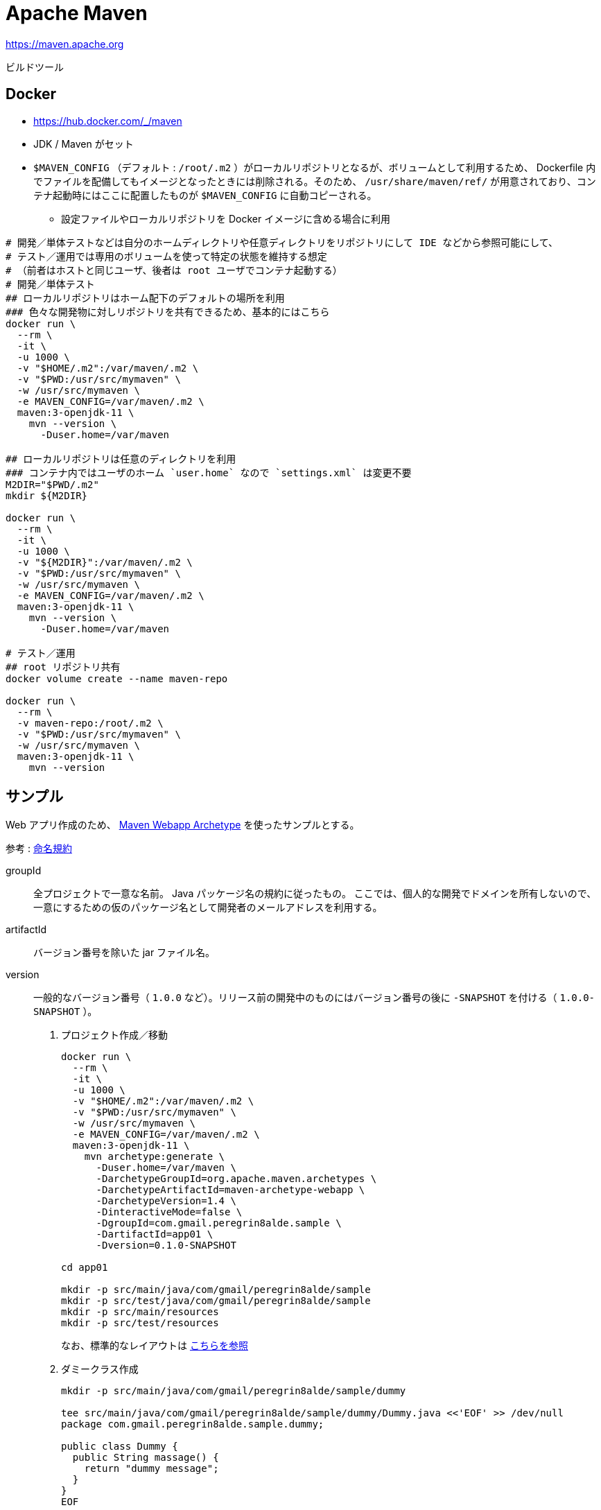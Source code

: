 = Apache Maven

https://maven.apache.org

ビルドツール

== Docker

* https://hub.docker.com/_/maven
* JDK / Maven がセット
* `$MAVEN_CONFIG` （デフォルト : `/root/.m2` ）がローカルリポジトリとなるが、ボリュームとして利用するため、
Dockerfile 内でファイルを配備してもイメージとなったときには削除される。そのため、 `/usr/share/maven/ref/` 
が用意されており、コンテナ起動時にはここに配置したものが `$MAVEN_CONFIG` に自動コピーされる。
** 設定ファイルやローカルリポジトリを Docker イメージに含める場合に利用

[source,shell]
----
# 開発／単体テストなどは自分のホームディレクトリや任意ディレクトリをリポジトリにして IDE などから参照可能にして、
# テスト／運用では専用のボリュームを使って特定の状態を維持する想定
# （前者はホストと同じユーザ、後者は root ユーザでコンテナ起動する）
# 開発／単体テスト
## ローカルリポジトリはホーム配下のデフォルトの場所を利用
### 色々な開発物に対しリポジトリを共有できるため、基本的にはこちら
docker run \
  --rm \
  -it \
  -u 1000 \
  -v "$HOME/.m2":/var/maven/.m2 \
  -v "$PWD:/usr/src/mymaven" \
  -w /usr/src/mymaven \
  -e MAVEN_CONFIG=/var/maven/.m2 \
  maven:3-openjdk-11 \
    mvn --version \
      -Duser.home=/var/maven

## ローカルリポジトリは任意のディレクトリを利用
### コンテナ内ではユーザのホーム `user.home` なので `settings.xml` は変更不要
M2DIR="$PWD/.m2"
mkdir ${M2DIR}

docker run \
  --rm \
  -it \
  -u 1000 \
  -v "${M2DIR}":/var/maven/.m2 \
  -v "$PWD:/usr/src/mymaven" \
  -w /usr/src/mymaven \
  -e MAVEN_CONFIG=/var/maven/.m2 \
  maven:3-openjdk-11 \
    mvn --version \
      -Duser.home=/var/maven

# テスト／運用
## root リポジトリ共有
docker volume create --name maven-repo

docker run \
  --rm \
  -v maven-repo:/root/.m2 \
  -v "$PWD:/usr/src/mymaven" \
  -w /usr/src/mymaven \
  maven:3-openjdk-11 \
    mvn --version
----


== サンプル

Web アプリ作成のため、 https://maven.apache.org/archetypes/maven-archetype-webapp/[Maven Webapp Archetype] を使ったサンプルとする。

参考 : https://maven.apache.org/guides/mini/guide-naming-conventions.html[命名規約]

groupId::
  全プロジェクトで一意な名前。 Java パッケージ名の規約に従ったもの。
  ここでは、個人的な開発でドメインを所有しないので、一意にするための仮のパッケージ名として開発者のメールアドレスを利用する。
artifactId::
  バージョン番号を除いた jar ファイル名。
version::
  一般的なバージョン番号（ `1.0.0` など）。リリース前の開発中のものにはバージョン番号の後に `-SNAPSHOT` を付ける（ `1.0.0-SNAPSHOT` ）。

. プロジェクト作成／移動
+
[source,shell]
----
docker run \
  --rm \
  -it \
  -u 1000 \
  -v "$HOME/.m2":/var/maven/.m2 \
  -v "$PWD:/usr/src/mymaven" \
  -w /usr/src/mymaven \
  -e MAVEN_CONFIG=/var/maven/.m2 \
  maven:3-openjdk-11 \
    mvn archetype:generate \
      -Duser.home=/var/maven \
      -DarchetypeGroupId=org.apache.maven.archetypes \
      -DarchetypeArtifactId=maven-archetype-webapp \
      -DarchetypeVersion=1.4 \
      -DinteractiveMode=false \
      -DgroupId=com.gmail.peregrin8alde.sample \
      -DartifactId=app01 \
      -Dversion=0.1.0-SNAPSHOT

cd app01

mkdir -p src/main/java/com/gmail/peregrin8alde/sample
mkdir -p src/test/java/com/gmail/peregrin8alde/sample
mkdir -p src/main/resources
mkdir -p src/test/resources
----
+
なお、標準的なレイアウトは https://maven.apache.org/guides/introduction/introduction-to-the-standard-directory-layout.html[こちらを参照]
. ダミークラス作成
+
[source,shell]
----
mkdir -p src/main/java/com/gmail/peregrin8alde/sample/dummy

tee src/main/java/com/gmail/peregrin8alde/sample/dummy/Dummy.java <<'EOF' >> /dev/null
package com.gmail.peregrin8alde.sample.dummy;

public class Dummy {
  public String massage() {
    return "dummy message";
  }
}
EOF
----
. コンパイル
+
[source,shell]
----
docker run \
  --rm \
  -it \
  -u 1000 \
  -v "$HOME/.m2":/var/maven/.m2 \
  -v "$PWD:/usr/src/mymaven" \
  -w /usr/src/mymaven \
  -e MAVEN_CONFIG=/var/maven/.m2 \
  maven:3-openjdk-11 \
    mvn compile \
      -Duser.home=/var/maven
----
. テスト
+
[source,shell]
----
# ダミークラス用テスト作成
mkdir -p src/test/java/com/gmail/peregrin8alde/sample/dummy

tee src/test/java/com/gmail/peregrin8alde/sample/dummy/DummyTest.java <<'EOF' >> /dev/null
package com.gmail.peregrin8alde.sample.dummy;

import static org.junit.Assert.assertEquals;
import org.junit.Test;

public class DummyTest {
    @Test
    public void evaluatesExpression() {
      Dummy target = new Dummy();

      String message = target.massage();
      assertEquals("dummy message", message);
    }
}
EOF

# テスト実行
docker run \
  --rm \
  -it \
  -u 1000 \
  -v "$HOME/.m2":/var/maven/.m2 \
  -v "$PWD:/usr/src/mymaven" \
  -w /usr/src/mymaven \
  -e MAVEN_CONFIG=/var/maven/.m2 \
  maven:3-openjdk-11 \
    mvn test \
      -Duser.home=/var/maven
----
. ビルド
+
[source,shell]
----
docker run \
  --rm \
  -it \
  -u 1000 \
  -v "$HOME/.m2":/var/maven/.m2 \
  -v "$PWD:/usr/src/mymaven" \
  -w /usr/src/mymaven \
  -e MAVEN_CONFIG=/var/maven/.m2 \
  maven:3-openjdk-11 \
    mvn package \
      -Duser.home=/var/maven
----
. 再ビルド（クリーン + ビルド）
+
[source,shell]
----
docker run \
  --rm \
  -it \
  -u 1000 \
  -v "$HOME/.m2":/var/maven/.m2 \
  -v "$PWD:/usr/src/mymaven" \
  -w /usr/src/mymaven \
  -e MAVEN_CONFIG=/var/maven/.m2 \
  maven:3-openjdk-11 \
    mvn clean package \
      -Duser.home=/var/maven
----
